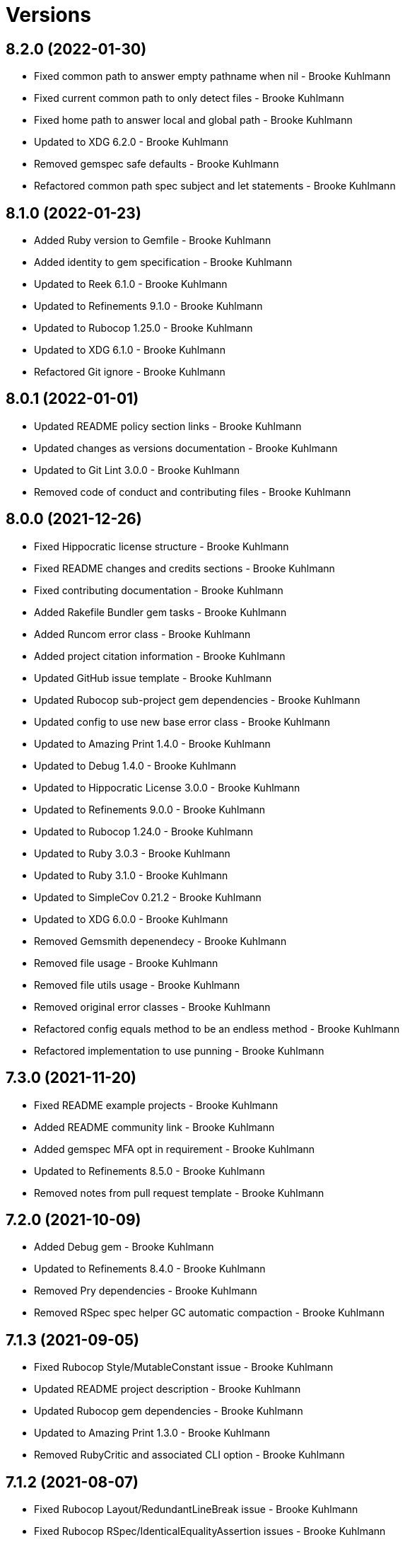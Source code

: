 = Versions

== 8.2.0 (2022-01-30)

* Fixed common path to answer empty pathname when nil - Brooke Kuhlmann
* Fixed current common path to only detect files - Brooke Kuhlmann
* Fixed home path to answer local and global path - Brooke Kuhlmann
* Updated to XDG 6.2.0 - Brooke Kuhlmann
* Removed gemspec safe defaults - Brooke Kuhlmann
* Refactored common path spec subject and let statements - Brooke Kuhlmann

== 8.1.0 (2022-01-23)

* Added Ruby version to Gemfile - Brooke Kuhlmann
* Added identity to gem specification - Brooke Kuhlmann
* Updated to Reek 6.1.0 - Brooke Kuhlmann
* Updated to Refinements 9.1.0 - Brooke Kuhlmann
* Updated to Rubocop 1.25.0 - Brooke Kuhlmann
* Updated to XDG 6.1.0 - Brooke Kuhlmann
* Refactored Git ignore - Brooke Kuhlmann

== 8.0.1 (2022-01-01)

* Updated README policy section links - Brooke Kuhlmann
* Updated changes as versions documentation - Brooke Kuhlmann
* Updated to Git Lint 3.0.0 - Brooke Kuhlmann
* Removed code of conduct and contributing files - Brooke Kuhlmann

== 8.0.0 (2021-12-26)

* Fixed Hippocratic license structure - Brooke Kuhlmann
* Fixed README changes and credits sections - Brooke Kuhlmann
* Fixed contributing documentation - Brooke Kuhlmann
* Added Rakefile Bundler gem tasks - Brooke Kuhlmann
* Added Runcom error class - Brooke Kuhlmann
* Added project citation information - Brooke Kuhlmann
* Updated GitHub issue template - Brooke Kuhlmann
* Updated Rubocop sub-project gem dependencies - Brooke Kuhlmann
* Updated config to use new base error class - Brooke Kuhlmann
* Updated to Amazing Print 1.4.0 - Brooke Kuhlmann
* Updated to Debug 1.4.0 - Brooke Kuhlmann
* Updated to Hippocratic License 3.0.0 - Brooke Kuhlmann
* Updated to Refinements 9.0.0 - Brooke Kuhlmann
* Updated to Rubocop 1.24.0 - Brooke Kuhlmann
* Updated to Ruby 3.0.3 - Brooke Kuhlmann
* Updated to Ruby 3.1.0 - Brooke Kuhlmann
* Updated to SimpleCov 0.21.2 - Brooke Kuhlmann
* Updated to XDG 6.0.0 - Brooke Kuhlmann
* Removed Gemsmith depenendecy - Brooke Kuhlmann
* Removed file usage - Brooke Kuhlmann
* Removed file utils usage - Brooke Kuhlmann
* Removed original error classes - Brooke Kuhlmann
* Refactored config equals method to be an endless method - Brooke Kuhlmann
* Refactored implementation to use punning - Brooke Kuhlmann

== 7.3.0 (2021-11-20)

* Fixed README example projects - Brooke Kuhlmann
* Added README community link - Brooke Kuhlmann
* Added gemspec MFA opt in requirement - Brooke Kuhlmann
* Updated to Refinements 8.5.0 - Brooke Kuhlmann
* Removed notes from pull request template - Brooke Kuhlmann

== 7.2.0 (2021-10-09)

* Added Debug gem - Brooke Kuhlmann
* Updated to Refinements 8.4.0 - Brooke Kuhlmann
* Removed Pry dependencies - Brooke Kuhlmann
* Removed RSpec spec helper GC automatic compaction - Brooke Kuhlmann

== 7.1.3 (2021-09-05)

* Fixed Rubocop Style/MutableConstant issue - Brooke Kuhlmann
* Updated README project description - Brooke Kuhlmann
* Updated Rubocop gem dependencies - Brooke Kuhlmann
* Updated to Amazing Print 1.3.0 - Brooke Kuhlmann
* Removed RubyCritic and associated CLI option - Brooke Kuhlmann

== 7.1.2 (2021-08-07)

* Fixed Rubocop Layout/RedundantLineBreak issue - Brooke Kuhlmann
* Fixed Rubocop RSpec/IdenticalEqualityAssertion issues - Brooke Kuhlmann
* Updated to Rubocop 1.14.0 - Brooke Kuhlmann
* Updated to Ruby 3.0.2 - Brooke Kuhlmann
* Removed Bundler Audit - Brooke Kuhlmann

== 7.1.1 (2021-04-18)

* Added Ruby garbage collection compaction - Brooke Kuhlmann
* Updated Code Quality URLs - Brooke Kuhlmann
* Updated to Circle CI 2.1.0 - Brooke Kuhlmann
* Updated to Docker Alpine Ruby image - Brooke Kuhlmann
* Updated to Rubocop 1.10.0 - Brooke Kuhlmann
* Updated to Ruby 3.0.1 - Brooke Kuhlmann
* Refactored implementation to use endless methods - Brooke Kuhlmann

== 7.1.0 (2021-01-19)

* Updated to Gemsmith 15.0.0 - Brooke Kuhlmann
* Updated to Git Lint 2.0.0 - Brooke Kuhlmann
* Updated to Rubocop 1.8.0 - Brooke Kuhlmann
* Refactored RSpec temporary directory shared context - Brooke Kuhlmann

== 7.0.0 (2020-12-29)

* Fixed Circle CI configuration for Bundler config path
* Added Circle CI explicit Bundle install configuration
* Updated to Refinements 7.18.0
* Updated to Ruby 3.0.0
* Updated to Refinements 8.0.0
* Updated to XDG 5.0.0

== 6.6.0 (2020-12-13)

* Fixed spec helper to only require tools
* Added Amazing Print
* Added Gemfile groups
* Added RubyCritic
* Added RubyCritic configuration
* Updated Circle CI configuration to skip RubyCritic
* Updated Gemfile to put Guard RSpec in test group
* Updated Gemfile to put SimpleCov in code quality group
* Removed RubyGems requirement from binstubs

== 6.5.0 (2020-11-28)

* Fixed Rubocop Performance/MethodObjectAsBlock issues
* Updated to Gemsmith 14.8.0
* Updated to Git Lint 1.3.0
* Updated to Refinements 7.15.1
* Updated to Refinements 7.16.0

== 6.4.0 (2020-11-14)

* Added Alchemists style guide badge
* Added Bundler Leak development dependency
* Updated Rubocop gems
* Updated to Bundler Audit 0.7.0
* Updated to RSpec 3.10.0
* Updated to Refinements 7.14.0
* Updated to XDG 4.4.0

== 6.3.0 (2020-10-18)

* Added Guard and Rubocop binstubs
* Added Rubocop RSpec/MultipleMemoizedHelpers configuration
* Updated project documentation to conform to Rubysmith template
* Updated to Refinements 7.11.0
* Updated to Rubocop 0.89.0
* Updated to Ruby 2.7.2
* Updated to SimpleCov 0.19.0

== 6.2.0 (2020-07-22)

* Fixed Rubocop Lint/NonDeterministicRequireOrder issues
* Fixed project requirements
* Updated GitHub templates
* Updated to Gemsmith 14.2.0
* Updated to Git Lint 1.0.0
* Refactored Rakefile requirements

== 6.1.1 (2020-05-21)

* Updated Pry gem dependencies
* Updated README credit URL
* Updated Rubocop gem dependencies
* Updated to Refinements 7.4.0

== 6.1.0 (2020-04-01)

* Fixed RSpec/RepeatedExampleGroupBody issue
* Added README production and development setup instructions
* Updated documentation to ASCII Doc format
* Updated gem identity to use constants
* Updated gemspec URLs
* Updated gemspec to require relative path
* Updated to Code of Conduct 2.0.0
* Updated to Reek 6.0.0
* Updated to Ruby 2.7.1
* Removed Code Climate support
* Removed README images

== 6.0.1 (2020-02-01)

* Updated README project requirements
* Updated README usage documentation
* Updated to Gemsmith 14.0.0
* Updated to Git Cop 4.0.0
* Updated to Reek 5.6.0
* Updated to Rubocop 0.79.0
* Updated to SimpleCov 0.18.0

== 6.0.0 (2020-01-01)

* Added common path.
* Added context.
* Added gem console.
* Fixed SimpleCov setup in RSpec spec helper.
* Removed unnecessary Bash script documentation.
* Updated cache to use common path.
* Updated config to use common path.
* Updated data to use common path.
* Updated friendly path as home path.
* Updated gem summary.
* Updated Pry development dependencies.
* Updated to Refinments 7.0.0.
* Updated to Rubocop 0.77.0.
* Updated to Rubocop 0.78.0.
* Updated to Rubocop Performance 1.5.0.
* Updated to Rubocop Rake 0.5.0.
* Updated to Rubocop RSpec 1.37.0.
* Updated to Ruby 2.7.0.
* Updated to SimpleCov 0.17.0.
* Updated to XDG 4.0.0.

== 5.1.1 (2019-11-01)

* Added Rubocop Rake support.
* Updated to RSpec 3.9.0.
* Updated to Rake 13.0.0.
* Updated to Rubocop 0.75.0.
* Updated to Rubocop 0.76.0.
* Updated to Ruby 2.6.5.

== 5.1.0 (2019-10-01)

* Added cache inspection.
* Added config inspection.
* Added data inspection.
* Added friendly path inspection.
* Updated to XDG 3.1.0.
* Removed Climate Control gem.

== 5.0.2 (2019-09-01)

* Updated to Rubocop 0.73.0.
* Updated to Ruby 2.6.4.

== 5.0.1 (2019-07-01)

* Updated to Gemsmith 13.5.0.
* Updated to Git Cop 3.5.0.
* Updated to Rubocop Performance 1.4.0.
* Refactored RSpec helper support requirements.

== 5.0.0 (2019-06-01)

* Fixed RSpec/ContextWording issues.
* Added Reek configuration.
* Updated contributing documentation.
* Updated to Reek 5.4.0.
* Updated to Rubocop 0.69.0.
* Updated to Rubocop Performance 1.3.0.
* Updated to Rubocop RSpec 1.33.0.
* Refactored implementation to use XDG gem.

== 4.2.1 (2019-05-01)

* Added Rubocop Performance gem.
* Added Ruby warnings to RSpec helper.
* Added project icon to README.
* Updated RSpec helper to verify constant names.
* Updated to Code Quality 4.0.0.
* Updated to Rubocop 0.67.0.
* Updated to Ruby 2.6.3.

== 4.2.0 (2019-04-01)

* Fixed Rubocop Style/MethodCallWithArgsParentheses issues.
* Updated to Ruby 2.6.2.
* Removed RSpec standard output/error suppression.

== 4.1.0 (2019-02-01)

* Added variable default documentation.
* Updated to Gemsmith 13.0.0.
* Updated to Git Cop 3.0.0.
* Updated to Rubocop 0.63.0.
* Updated to Ruby 2.6.1.

== 4.0.0 (2019-01-01)

* Fixed Circle CI cache for Ruby version.
* Fixed Markdown ordered list numbering.
* Fixed Rubocop RSpec/NamedSubject issues.
* Fixed Rubocop RSpec/NotToNot issues.
* Added Circle CI Bundler cache.
* Added Rubocop RSpec gem.
* Added XDG cache.
* Added XDG data.
* Added XDG environment.
* Added cache.
* Added combined paths.
* Added data.
* Added directory paths.
* Added friendly paths.
* Added key-value pair (KVP).
* Added standard paths.
* Updated Circle CI Code Climate test reporting.
* Updated README documentation with new API.
* Updated Semantic Versioning links to be HTTPS.
* Updated to Contributor Covenant Code of Conduct 1.4.1.
* Updated to RSpec 3.8.0.
* Updated to Reek 5.0.
* Updated to Refinements 6.0.0.
* Updated to Rubocop 0.62.0.
* Updated to Ruby 2.6.0.
* Refactored configuration to be initialized.

== 3.1.0 (2018-05-01)

* Added documentation examples and example projects.
* Updated project changes to use semantic versions.
* Updated to Gemsmith 12.0.0.
* Updated to Git Cop 2.2.0.
* Updated to Refinements 5.2.0.

== 3.0.0 (2018-04-01)

* Fixed XDG configuration spec failures for CI builds.
* Fixed gemspec issues with missing gem signing key/certificate.
* Added gemspec metadata for source, changes, and issue tracker URLs.
* Updated README license information.
* Updated configuration merge to be immutable.
* Updated configuration to be value object.
* Updated gem dependencies.
* Updated to Circle CI 2.0.0 configuration.
* Updated to Refinements 5.1.0.
* Updated to Rubocop 0.53.0.
* Updated to Ruby 2.5.1.
* Removed Circle CI Bundler cache.
* Removed Gemnasium support.
* Removed Patreon badge from README.
* Removed configuration project name keyword argument (use name instead).
* Refactored configuration path construction.
* Refactored temp dir shared context as a pathname.

== 2.0.1 (2018-01-01)

* Updated to Gemsmith 11.0.0.

== 2.0.0 (2018-01-01)

* Updated Code Climate badges.
* Updated Code Climate configuration to Version 2.0.0.
* Updated to Ruby 2.4.3.
* Updated to Rubocop 0.52.0.
* Updated to Ruby 2.5.0.
* Removed documentation for secure installs.
* Removed black/white lists (use include/exclude lists instead).
* Updated to Apache 2.0 license.
* Refactored code to use Ruby 2.5.0 `Array#prepend` syntax.
* Refactored code to use Ruby 2.5.0 `Array#append` syntax.

== 1.4.1 (2017-11-19)

* Updated to Git Cop 1.7.0.
* Updated to Rake 12.3.0.

== 1.4.0 (2017-10-29)

* Added Bundler Audit gem.
* Updated to Rubocop 0.50.0.
* Updated to Rubocop 0.51.0.
* Updated to Ruby 2.4.2.
* Removed Pry State gem.

== 1.3.0 (2017-08-20)

* Fixed errors with loading of invalid YAML configurations.
* Added base error.
* Added dynamic formatting of RSpec output.
* Added syntax error.
* Updated to Gemsmith 10.2.0.

== 1.2.0 (2017-07-16)

* Added Git Cop code quality task.
* Updated CONTRIBUTING documentation.
* Updated GitHub templates.
* Updated README headers.
* Updated README usage documentation.
* Updated gem dependencies.
* Updated to Gemsmith 10.0.0.

== 1.1.0 (2017-06-12)

* Fixed loading of path.
* Removed computed directory.

== 1.0.0 (2017-06-11)

* Added Circle CI support.
* Added XDG_CONFIG_HOME support.
* Updated Rakefile to temporarily disable Gemsmith support.
* Updated gem dependencies.
* Removed Travis CI support.

== 0.6.0 (2017-05-06)

* Fixed Travis CI configuration to not update gems.
* Added code quality Rake task.
* Updated Guardfile to always run RSpec with documentation format.
* Updated README semantic versioning order.
* Updated RSpec configuration to output documentation when running.
* Updated RSpec spec helper to enable color output.
* Updated Rubocop configuration.
* Updated Rubocop to import from global configuration.
* Updated contributing documentation.
* Updated to Gemsmith 9.0.0.
* Updated to Ruby 2.4.1.
* Removed Code Climate code comment checks.
* Removed `.bundle` directory from `.gitignore`.

== 0.5.0 (2017-01-22)

* Updated Rubocop Metrics/LineLength to 100 characters.
* Updated Rubocop Metrics/ParameterLists max to three.
* Updated Travis CI configuration to use latest RubyGems version.
* Updated gemspec to require Ruby 2.4.0 or higher.
* Updated to Rubocop 0.47.
* Updated to Ruby 2.4.0.
* Removed Rubocop Style/Documentation check.

== 0.4.0 (2016-12-18)

* Fixed Rakefile support for RSpec, Reek, Rubocop, and SCSS Lint.
* Added `Gemfile.lock` to `.gitignore`.
* Updated Travis CI configuration to use defaults.
* Updated gem dependencies.
* Updated to Gemsmith 8.2.x.
* Updated to Rake 12.x.x.
* Updated to Rubocop 0.46.x.
* Updated to Ruby 2.3.2.
* Updated to Ruby 2.3.3.

== 0.3.0 (2016-11-13)

* Fixed Ruby pragma.
* Added Code Climate engine support.
* Added Reek support.
* Updated gem dependencies.
* Updated to Code Climate Test Reporter 1.0.0.

== 0.2.0 (2016-11-05)

* Fixed README code samples.
* Added Ruby 2.3 dependency.
* Added YAML requirement.

== 0.1.0 (2016-11-02)

* Initial version.
